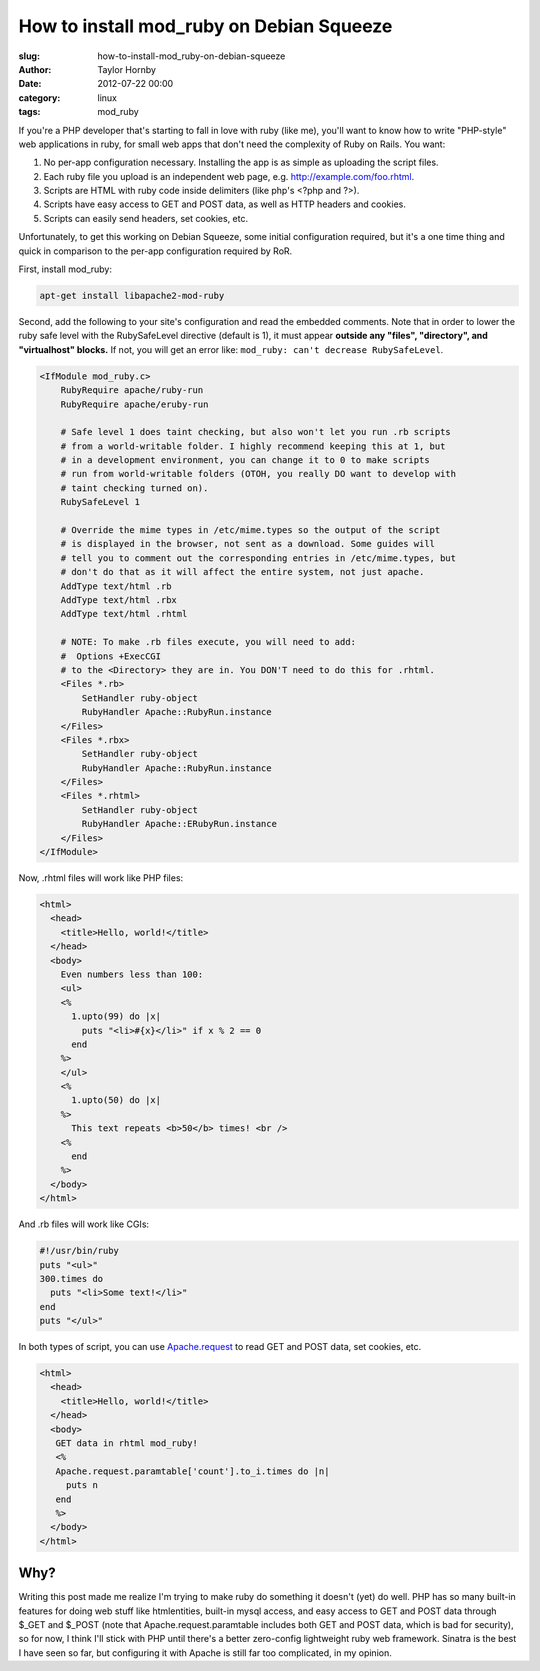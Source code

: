 How to install mod_ruby on Debian Squeeze
##########################################
:slug: how-to-install-mod_ruby-on-debian-squeeze
:author: Taylor Hornby
:date: 2012-07-22 00:00
:category: linux
:tags: mod_ruby

If you're a PHP developer that's starting to fall in love with ruby (like me),
you'll want to know how to write "PHP-style" web applications in ruby, for small
web apps that don't need the complexity of Ruby on Rails. You want:

1. No per-app configuration necessary. Installing the app is as simple as
   uploading the script files.
2. Each ruby file you upload is an independent web page, e.g.
   http://example.com/foo.rhtml.
3. Scripts are HTML with ruby code inside delimiters (like php's <?php and ?>).
4. Scripts have easy access to GET and POST data, as well as HTTP headers and
   cookies.
5. Scripts can easily send headers, set cookies, etc.

Unfortunately, to get this working on Debian Squeeze, some initial configuration
required, but it's a one time thing and quick in comparison to the per-app
configuration required by RoR.

First, install mod_ruby:

.. code:: bash

    apt-get install libapache2-mod-ruby

Second, add the following to your site's configuration and read the embedded
comments. Note that in order to lower the ruby safe level with the RubySafeLevel
directive (default is 1), it must appear **outside any "files", "directory", and
"virtualhost" blocks.** If not, you will get an error like: ``mod_ruby: can't
decrease RubySafeLevel``.

.. code:: text

    <IfModule mod_ruby.c>
        RubyRequire apache/ruby-run
        RubyRequire apache/eruby-run
    
        # Safe level 1 does taint checking, but also won't let you run .rb scripts 
        # from a world-writable folder. I highly recommend keeping this at 1, but
        # in a development environment, you can change it to 0 to make scripts
        # run from world-writable folders (OTOH, you really DO want to develop with
        # taint checking turned on). 
        RubySafeLevel 1
    
        # Override the mime types in /etc/mime.types so the output of the script
        # is displayed in the browser, not sent as a download. Some guides will
        # tell you to comment out the corresponding entries in /etc/mime.types, but
        # don't do that as it will affect the entire system, not just apache.
        AddType text/html .rb
        AddType text/html .rbx
        AddType text/html .rhtml
    
        # NOTE: To make .rb files execute, you will need to add:
        #  Options +ExecCGI
        # to the <Directory> they are in. You DON'T need to do this for .rhtml.
        <Files *.rb>
            SetHandler ruby-object
            RubyHandler Apache::RubyRun.instance
        </Files>
        <Files *.rbx>
            SetHandler ruby-object
            RubyHandler Apache::RubyRun.instance
        </Files>
        <Files *.rhtml>
            SetHandler ruby-object
            RubyHandler Apache::ERubyRun.instance
        </Files>
    </IfModule>


Now, .rhtml files will work like PHP files:

.. code:: erb

    <html>
      <head>
        <title>Hello, world!</title>
      </head>
      <body>
        Even numbers less than 100: 
        <ul>
        <%
          1.upto(99) do |x|
            puts "<li>#{x}</li>" if x % 2 == 0
          end
        %>
        </ul>
        <%
          1.upto(50) do |x|
        %>
          This text repeats <b>50</b> times! <br />
        <%
          end
        %>
      </body>
    </html>

And .rb files will work like CGIs:

.. code:: ruby

    #!/usr/bin/ruby
    puts "<ul>"
    300.times do 
      puts "<li>Some text!</li>"
    end
    puts "</ul>"

In both types of script, you can use `Apache.request`_ to read GET and POST
data, set cookies, etc.

.. _`Apache.request`: http://modruby.net/en/doc/?Apache%3A%3ARequest

.. code:: erb

    <html>
      <head>
        <title>Hello, world!</title>
      </head>
      <body>
       GET data in rhtml mod_ruby!
       <%
       Apache.request.paramtable['count'].to_i.times do |n|
         puts n
       end
       %>
      </body>
    </html>


Why?
=====

Writing this post made me realize I'm trying to make ruby do something it
doesn't (yet) do well. PHP has so many built-in features for doing web stuff
like htmlentities, built-in mysql access, and easy access to GET and POST data
through $_GET and $_POST (note that Apache.request.paramtable includes both GET
and POST data, which is bad for security), so for now, I think I'll stick with
PHP until there's a better zero-config lightweight ruby web framework. Sinatra
is the best I have seen so far, but configuring it with Apache is still far too
complicated, in my opinion.
